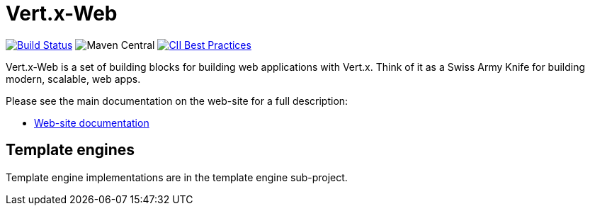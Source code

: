 = Vert.x-Web

image:https://travis-ci.org/vert-x3/vertx-web.svg?branch=master?branch=master["Build Status",link="https://travis-ci.org/vert-x3/vertx-web"]
image:https://img.shields.io/maven-central/v/io.vertx/vertx-web.svg["Maven Central"]
image:https://bestpractices.coreinfrastructure.org/projects/540/badge["CII Best Practices",link="https://bestpractices.coreinfrastructure.org/projects/540"]

Vert.x-Web is a set of building blocks for building web applications with Vert.x. Think of it as a Swiss Army Knife for building
modern, scalable, web apps.

Please see the main documentation on the web-site for a full description:

* https://vertx.io/docs/#web[Web-site documentation]

== Template engines

Template engine implementations are in the template engine sub-project.

